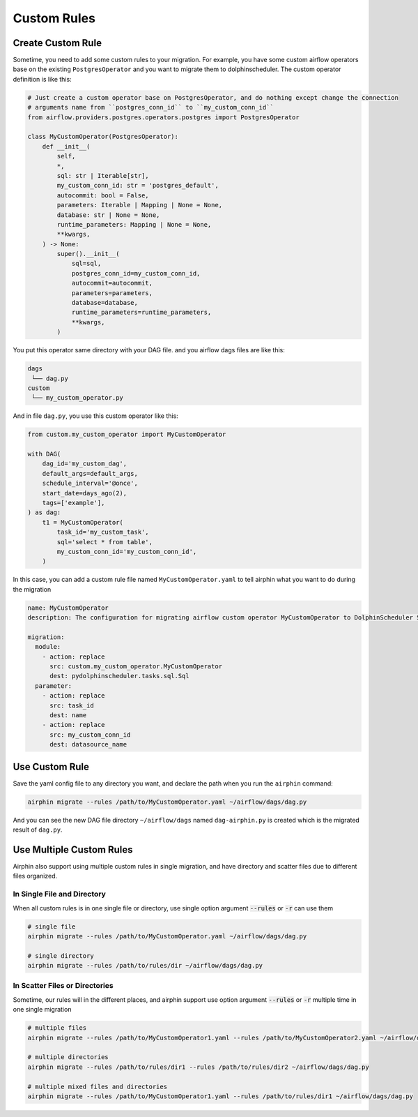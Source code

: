 Custom Rules
============

Create Custom Rule
------------------

Sometime, you need to add some custom rules to your migration. For example, you have some custom airflow operators
base on the existing ``PostgresOperator`` and you want to migrate them to dolphinscheduler. The custom operator
definition is like this:

.. code-block:: python

    # Just create a custom operator base on PostgresOperator, and do nothing except change the connection
    # arguments name from ``postgres_conn_id`` to ``my_custom_conn_id``
    from airflow.providers.postgres.operators.postgres import PostgresOperator

    class MyCustomOperator(PostgresOperator):
        def __init__(
            self,
            *,
            sql: str | Iterable[str],
            my_custom_conn_id: str = 'postgres_default',
            autocommit: bool = False,
            parameters: Iterable | Mapping | None = None,
            database: str | None = None,
            runtime_parameters: Mapping | None = None,
            **kwargs,
        ) -> None:
            super().__init__(
                sql=sql,
                postgres_conn_id=my_custom_conn_id,
                autocommit=autocommit,
                parameters=parameters,
                database=database,
                runtime_parameters=runtime_parameters,
                **kwargs,
            )

You put this operator same directory with your DAG file. and you airflow dags files are like this:

.. code-block:: text

    dags
     └── dag.py
    custom
     └── my_custom_operator.py

And in file ``dag.py``, you use this custom operator like this:

.. code-block:: python

    from custom.my_custom_operator import MyCustomOperator

    with DAG(
        dag_id='my_custom_dag',
        default_args=default_args,
        schedule_interval='@once',
        start_date=days_ago(2),
        tags=['example'],
    ) as dag:
        t1 = MyCustomOperator(
            task_id='my_custom_task',
            sql='select * from table',
            my_custom_conn_id='my_custom_conn_id',
        )


In this case, you can add a custom rule file named ``MyCustomOperator.yaml`` to tell airphin what you want to do
during the migration

.. code-block:: yaml

    name: MyCustomOperator
    description: The configuration for migrating airflow custom operator MyCustomOperator to DolphinScheduler SQL task.
    
    migration:
      module:
        - action: replace
          src: custom.my_custom_operator.MyCustomOperator
          dest: pydolphinscheduler.tasks.sql.Sql
      parameter:
        - action: replace
          src: task_id
          dest: name
        - action: replace
          src: my_custom_conn_id
          dest: datasource_name

Use Custom Rule
---------------

Save the yaml config file to any directory you want, and declare the path when you run the ``airphin`` command:

.. code-block:: bash

    airphin migrate --rules /path/to/MyCustomOperator.yaml ~/airflow/dags/dag.py

And you can see the new DAG file directory ``~/airflow/dags`` named ``dag-airphin.py`` is created which is the
migrated result of ``dag.py``.

Use Multiple Custom Rules
-------------------------

Airphin also support using multiple custom rules in single migration, and have directory and scatter files due
to different files organized.

In Single File and Directory
~~~~~~~~~~~~~~~~~~~~~~~~~~~~

When all custom rules is in one single file or directory, use single option argument :code:`--rules` or :code:`-r`
can use them

.. code-block:: bash

    # single file
    airphin migrate --rules /path/to/MyCustomOperator.yaml ~/airflow/dags/dag.py

    # single directory
    airphin migrate --rules /path/to/rules/dir ~/airflow/dags/dag.py

In Scatter Files or Directories
~~~~~~~~~~~~~~~~~~~~~~~~~~~~~~~

Sometime, our rules will in the different places, and airphin support use option argument :code:`--rules` or :code:`-r`
multiple time in one single migration

.. code-block:: bash

    # multiple files
    airphin migrate --rules /path/to/MyCustomOperator1.yaml --rules /path/to/MyCustomOperator2.yaml ~/airflow/dags/dag.py

    # multiple directories
    airphin migrate --rules /path/to/rules/dir1 --rules /path/to/rules/dir2 ~/airflow/dags/dag.py

    # multiple mixed files and directories
    airphin migrate --rules /path/to/MyCustomOperator1.yaml --rules /path/to/rules/dir1 ~/airflow/dags/dag.py
